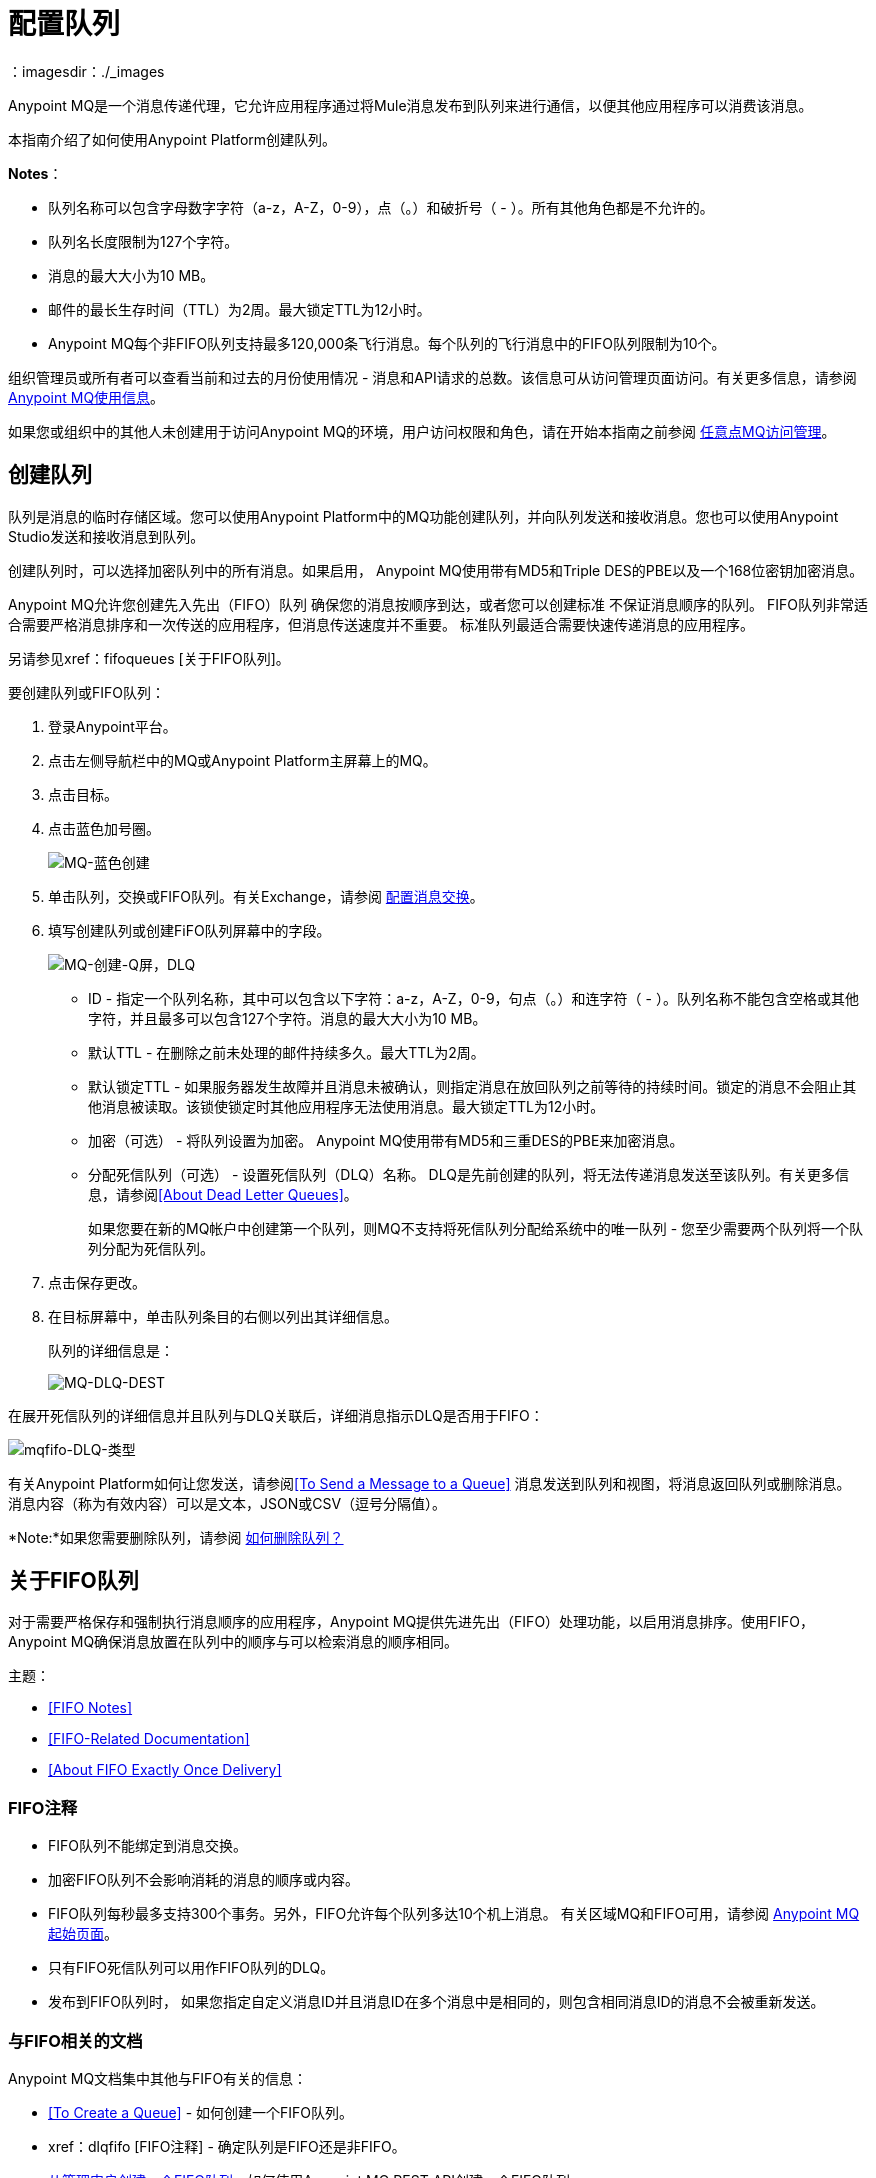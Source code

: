 = 配置队列
：imagesdir：./_images

Anypoint MQ是一个消息传递代理，它允许应用程序通过将Mule消息发布到队列来进行通信，以便其他应用程序可以消费该消息。

本指南介绍了如何使用Anypoint Platform创建队列。

*Notes*：

* 队列名称可以包含字母数字字符（a-z，A-Z，0-9），点（。）和破折号（ - ）。所有其他角色都是不允许的。
* 队列名长度限制为127个字符。
* 消息的最大大小为10 MB。
* 邮件的最长生存时间（TTL）为2周。最大锁定TTL为12小时。
*  Anypoint MQ每个非FIFO队列支持最多120,000条飞行消息。每个队列的飞行消息中的FIFO队列限制为10个。

组织管理员或所有者可以查看当前和过去的月份使用情况 - 消息和API请求的总数。该信息可从访问管理页面访问。有关更多信息，请参阅 link:/anypoint-mq/mq-usage[Anypoint MQ使用信息]。

如果您或组织中的其他人未创建用于访问Anypoint MQ的环境，用户访问权限和角色，请在开始本指南之前参阅 link:/anypoint-mq/mq-access-management[任意点MQ访问管理]。

== 创建队列

队列是消息的临时存储区域。您可以使用Anypoint Platform中的MQ功能创建队列，并向队列发送和接收消息。您也可以使用Anypoint Studio发送和接收消息到队列。

创建队列时，可以选择加密队列中的所有消息。如果启用，
Anypoint MQ使用带有MD5和Triple DES的PBE以及一个168位密钥加密消息。

Anypoint MQ允许您创建先入先出（FIFO）队列
确保您的消息按顺序到达，或者您可以创建标准
不保证消息顺序的队列。
FIFO队列非常适合需要严格消息排序和一次传送的应用程序，但消息传送速度并不重要。
标准队列最适合需要快速传递消息的应用程序。

另请参见xref：fifoqueues [关于FIFO队列]。

要创建队列或FIFO队列：

. 登录Anypoint平台。
. 点击左侧导航栏中的MQ或Anypoint Platform主屏幕上的MQ。
. 点击目标。
. 点击蓝色加号圈。
+
image:mq-blue-create.png[MQ-蓝色创建]
+
. 单击队列，交换或FIFO队列。有关Exchange，请参阅 link:/anypoint-mq/mq-exchanges[配置消息交换]。
. 填写创建队列或创建FiFO队列屏幕中的字段。
+
image:mq-create-q-screen-dlq.png[MQ-创建-Q屏，DLQ]
+
**  ID  - 指定一个队列名称，其中可以包含以下字符：a-z，A-Z，0-9，句点（。）和连字符（ - ）。队列名称不能包含空格或其他字符，并且最多可以包含127个字符。消息的最大大小为10 MB。
+
** 默认TTL  - 在删除之前未处理的邮件持续多久。最大TTL为2周。
** 默认锁定TTL  - 如果服务器发生故障并且消息未被确认，则指定消息在放回队列之前等待的持续时间。锁定的消息不会阻止其他消息被读取。该锁使锁定时其他应用程序无法使用消息。最大锁定TTL为12小时。
** 加密（可选） - 将队列设置为加密。 Anypoint MQ使用带有MD5和三重DES的PBE来加密消息。
**  [[qdlq]]分配死信队列（可选） - 设置死信队列（DLQ）名称。 DLQ是先前创建的队列，将无法传递消息发送至该队列。有关更多信息，请参阅<<About Dead Letter Queues>>。
+
如果您要在新的MQ帐户中创建第一个队列，则MQ不支持将死信队列分配给系统中的唯一队列 - 您至少需要两个队列将一个队列分配为死信队列。
+
. 点击保存更改。
. 在目标屏幕中，单击队列条目的右侧以列出其详细信息。
+
队列的详细信息是：
+
image:mq-dlq-dest.png[MQ-DLQ-DEST]

[[dlqfifo]]
在展开死信队列的详细信息并且队列与DLQ关联后，详细消息指示DLQ是否用于FIFO：

image:mqfifo-dlq-types.png[mqfifo-DLQ-类型]

有关Anypoint Platform如何让您发送，请参阅<<To Send a Message to a Queue>>
消息发送到队列和视图，将消息返回队列或删除消息。
消息内容（称为有效内容）可以是文本，JSON或CSV（逗号分隔值）。

*Note:*如果您需要删除队列，请参阅 link:/anypoint-mq/mq-faq#how-do-i-delete-a-queue[如何删除队列？]

[[fifoqueues]]
== 关于FIFO队列

对于需要严格保存和强制执行消息顺序的应用程序，Anypoint MQ提供先进先出（FIFO）处理功能，以启用消息排序。使用FIFO，Anypoint MQ确保消息放置在队列中的顺序与可以检索消息的顺序相同。

主题：

*  <<FIFO Notes>>
*  <<FIFO-Related Documentation>>
*  <<About FIFO Exactly Once Delivery>>

===  FIFO注释

*  FIFO队列不能绑定到消息交换。
* 加密FIFO队列不会影响消耗的消息的顺序或内容。
*  FIFO队列每秒最多支持300个事务。另外，FIFO允许每个队列多达10个机上消息。
有关区域MQ和FIFO可用，请参阅 link:/anypoint-mq/[Anypoint MQ起始页面]。
* 只有FIFO死信队列可以用作FIFO队列的DLQ。
* 发布到FIFO队列时，
如果您指定自定义消息ID并且消息ID在多个消息中是相同的，则包含相同消息ID的消息不会被重新发送。

=== 与FIFO相关的文档

Anypoint MQ文档集中其他与FIFO有关的信息：

*  <<To Create a Queue>>  - 如何创建一个FIFO队列。
*  xref：dlqfifo [FIFO注释]  - 确定队列是FIFO还是非FIFO。
*  link:/anypoint-mq/mq-apis#create-a-fifo-queue-from-the-administration-portal[从管理门户创建一个FIFO队列]  - 如何使用Anypoint MQ REST API创建一个FIFO队列。
*  link:/release-notes/mq-release-notes#version-1-5-0-january-28-2017[发行说明]参考。

=== 关于FIFO准确一次发货

对于应用程序（如消息需要只处理一次的事务用例），Anypoint MQ在消息发布到FIFO队列时支持一次消息传递。 FIFO队列支持消息的重复数据消除。例如，如果您重试在5分钟重复数据消除间隔内向FIFO队列发送具有相同消息ID的消息，则Anypoint MQ保证具有相同消息ID的消息将被订户检索和处理一次。在Anypoint Studio上构建需要此功能的应用程序时，可以在Anypoint MQ连接器内的发布者设置中设置消息ID。如果未明确设置消息标识，则MQ自动为发送到队列的每条消息生成唯一的消息标识。

关于死信队列的== 

Anypoint MQ提供了死信队列（DLQ）支持。这可确保将无法成功传递的消息发送到称为死信队列的队列进行备份。死信队列使得能够旁路并隔离未成功处理的消息。然后，用户可以分析发送给DLQ的消息，并确定为什么这些消息未成功处理。 DLQ与其他任何队列几乎相同 - 它只是一个接收未传送消息的队列。另外一个队列不能成为自己的DLQ--你至少需要两个队列才能成为DLQ。

*Important Notes on DLQs:*

* 死信队列必须是非FIFO或FIFO。发送到FIFO死信队列的消息必须
起源于一个FIFO队列。发送到非FIFO DLQ的消息必须来自非FIFO队列。
另请参见xref：fifoqueues [关于FIFO队列]。
*  DLQ与其他队列位于同一区域。
* 如果发送给DLQ的消息是来自另一个队列的实际死信，则不会针对可收费的消息单元收费。但是，DLQ与其他任何队列一样，客户端可以直接向其发送消息。如果客户端直接向DLQ发送消息，则这些消息将被收费。
* 生存时间（TTL）值或队列是否加密取决于您如何创建用作DLQ的队列。
*  DLQ和写入该队列的队列必须位于相同的地理区域和环境中，并由同一个Anypoint Platform帐户拥有。
* 重新路由到DLQ的不可发送邮件使用源队列的加密（不管DLQ的加密设置如何），但客户端直接发送到DLQ的邮件使用DLQ的加密设置。组织需要确保他们的加密操作要求得到满足。如果一个组织的策略是所有消息都要加密，那么如果所有队列的无法传递的消息都传递给DLQ，那么所有队列都必须加密。
* 如果某个队列启用了死信队列，则在Anypoint MQ Message Browser中查看源队列的消息将计算最大传送次数。这是因为查看消息并将其返回给队列算作nack，因此是不成功的传递尝试。在浏览器中删除消息而不是将其返回队列可防止消息被计入最大传送次数，但当然消息已消失。


=== 将DLQ分配给队列

创建队列时，如果选中“分配死信队列”，则执行以下操作
出现其他字段：

image:mq-create-q-dlq.png[MQ-创建-Q-DLQ]

* 死信队列名称 - 从下拉列表中选择一个先前创建的队列名称。
*  10次尝试后的重新路由（可选） - 表示在将消息重新路由到死信队列之前，Anypoint MQ尝试在队列中尝试传递消息的次数。如果未指定，则默认值为10次尝试。该值的范围是1到1000次尝试。

以下流程图显示了消息如何发送到DLQ的逻辑：

image:mq-dlq-flowchart.png[MQ-DLQ-流程图]

=== 从DLQ恢复邮件

如果您需要从DLQ恢复消息，请使用REST API从队列中获取消息，然后将消息写入新队列。有关更多信息，请参阅 link:/anypoint-mq/mq-apis#mqadminapi[MQ管理REST API]。

==== 确定哪些队列是DLQ

您可以查看每个队列的详细信息，以查看它是否有任何死信*sources*（即，是否有其他队列将此队列用作DLQ）。

您还可以从Get Queue REST端点的REST管理API中查看此信息。如果设置了DLQ，则返回的实体包含deadLetterSources字段。有关更多信息，请参阅 link:/anypoint-mq/mq-apis#mqadminapi[MQ管理REST API]。

例如：

[source,json,linenums]
----
{
 "encrypted": false,
 "type": "queue",
 "queueId": "my-dlq-1",
 "deadLetterSources": [
   "my-queue-4",
   "my-dls-1"
 ],
 "defaultTtl": 2000000,
 "defaultLockTtl": 2000000
}
----

== 将消息发送到队列

*Note:*最大消息大小（如果为10 MB）。

要将消息发送到队列：

. 登录 link:https://anypoint.mulesoft.com/#/signin[Anypoint平台]。
. 在顶部的任务栏中，点击*MQ*。
. 点击*Destinations*。
. 单击目的地中的队列条目查看详细信息
队列。
. 单击细节中的队列名称以打开消息功能：
+
image:mq-access-messaging2.png[MQ-访问messaging2]
+
. 在设置页面中，点击*Message Sender*：
+
image:mq-click-msg-sender2.png[MQ-点击MSG-sender2]
+
. 在*Payload*中输入文本，例如`Hello Mules`（将*Type*字段设置为*Text*）：
+
image:mq-msg-sender-text-payload2.png[MQ-MSG-寄件人文本payload2]
+
. 点击*Send*。

== 验证队列中的消息

要验证邮件是否到达队列中，请返回到Destinations（目标）屏幕以观察队列中的邮件数量，或者您可以假定邮件在队列中，并且您可以<<To Get a Message From a Queue>>。

要返回到Destinations（目标）屏幕以验证消息是否在队列中：

. 点击*Destinations*：
+
image:mq-click-destinations2.png[MQ-点击destinations2]
+
. 单击队列查看队列详细信息。详细信息显示消息已在
队列：
+
image:mq-msgs-in-queue2.png[MQ-封邮件功能于队列2]

=== 从队列中获取消息

从队列中获取消息：

. 按照<<To Send a Message to a Queue>>和中的说明操作
进入第6步，除了点击*Message Browser*：
+
image:mq-click-msg-browser2.png[MQ-点击MSG-browser2]
+
. 点击*Get Messages*。
+
image:mq-get-messages2.png[MQ-GET-messages2]
+
*Note:*如果您要从FIFO队列中检索消息，请单击
复选框来确认，如果你通过浏览器查看消息，并且如果是
应用程序也以编程方式使用来自同一队列的消息，
从FIFO队列接收的消息的顺序可能无序。
+
image:mqfifo-message-browser.png[mqfifo消息浏览器]
+
. 单击消息ID值查看消息。
+
image:mq-click-id2.png[MQ-点击ID2]
+
. 如果您想将消息返回给队列，例如其他应用程序
可能还想阅读该邮件，请点击*Return Messages*图标 - 此
是默认条件。如果将屏幕切换回消息发送方
或目的地，消息自动返回队列。
在Anypoint MQ中，将消息返回队列是已知的
作为`nack`  - 消息未被更改。然而，
您在创建队列时设置的生存时间（TTL）值
确定消息在Anypoint MQ删除之前有多长时间可用。
+
image:mq-click-retmsgs2.png[MQ-点击retmsgs2]
+
或者，您可以通过单击垃圾桶图标来删除该消息。在Anypoint MQ中，删除消息称为`ack`  - 有关Anypoint MQ如何为您处理ack消息的信息，请参阅 link:/anypoint-mq/mq-ack-mode[确认模式]。
+
image:mq-message-delete-trash-can-icon2.png[MQ-消息删除，垃圾罐ICON2]

现在您可以在Anypoint MQ中发送和接收消息。

*Note:*在Anypoint MQ中，通过长轮询读取消息，服务器将请求保持为打开状态，直到新数据可用。 Anypoint MQ通过一次读取提供一批消息。

组织管理员或所有者可以查看当前和过去的月份使用情况 - 消息和API请求的总数。该信息可从访问管理页面访问。有关更多信息，请参阅 link:/anypoint-mq/mq-usage[Anypoint MQ使用信息]。

在下一节中，您可以尝试使用其他格式化消息的方法。

== 发送CSV或JSON消息

发送JSON消息：

. 点击*Message Sender*。
. 将*Type*设置为*JSON*。
. 将*Payload*设置为：
+
[source,json,linenums]
----
{
"animal that walks":"dog",
"animal that swims":"fish",
"animal that flies":"parrot"
}
----
+
. 点击*Message Browser*和消息ID查看消息：
+
image:mq-json-get-msg2.png[MQ-JSON-GET-MSG2]

发送CSV信息：

. 点击*Message Sender*。
. 将*Type*设置为*CSV*。
. 将*Payload*设置为：
+
[source,code]
----
"dog",
"fish",
"parrot"
----
+
. 点击*Message Browser*和消息ID查看消息。

== 清除队列中的消息

展开队列的详细信息后，可以清除队列中的所有消息
通过单击清除消息图标：

image:mqfifo-purge-msgs-icon.png[mqfifo-吹扫封邮件图标]

出现警告消息。点击复选框确认您要清除全部
队列中的消息：

image:mqfifo-purge-messages.png[mqfifo吹扫的消息]


== 另请参阅

*  link:/anypoint-mq[Anypoint MQ]。
*  link:/anypoint-mq/mq-exchanges[配置消息交换]。
